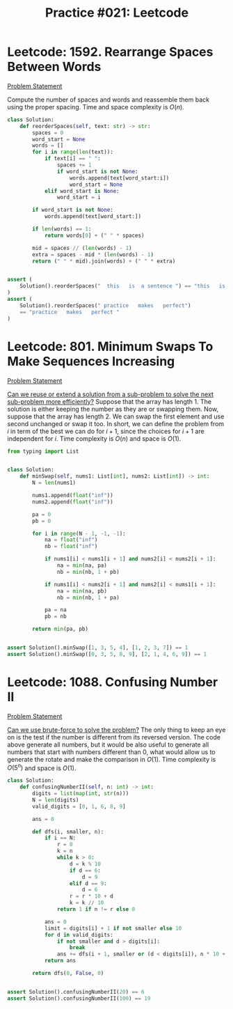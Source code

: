 :PROPERTIES:
:ID:       06D60FCD-62D1-4A83-8F8B-65068F790D75
:END:
#+TITLE: Practice #021: Leetcode

* Leetcode: 1592. Rearrange Spaces Between Words
[[https://leetcode.com/problems/rearrange-spaces-between-words/][Problem Statement]]

Compute the number of spaces and words and reassemble them back using the proper spacing.  Time and space complexity is $O(n)$.

#+begin_src python
  class Solution:
      def reorderSpaces(self, text: str) -> str:
          spaces = 0
          word_start = None
          words = []
          for i in range(len(text)):
              if text[i] == " ":
                  spaces += 1
                  if word_start is not None:
                      words.append(text[word_start:i])
                      word_start = None
              elif word_start is None:
                  word_start = i

          if word_start is not None:
              words.append(text[word_start:])

          if len(words) == 1:
              return words[0] + (" " * spaces)

          mid = spaces // (len(words) - 1)
          extra = spaces - mid * (len(words) - 1)
          return (" " * mid).join(words) + (" " * extra)


  assert (
      Solution().reorderSpaces("  this   is  a sentence ") == "this   is   a   sentence"
  )
  assert (
      Solution().reorderSpaces(" practice   makes   perfect")
      == "practice   makes   perfect "
  )
#+end_src

* Leetcode: 801. Minimum Swaps To Make Sequences Increasing
:PROPERTIES:
:ID:       44971F8A-80A3-44BE-A3B2-4DBA73543AC2
:END:
[[https://leetcode.com/problems/minimum-swaps-to-make-sequences-increasing/][Problem Statement]]

[[id:26656051-E32D-42FE-9315-05ADB46A1A82][Can we reuse or extend a solution from a sub-problem to solve the next sub-problem more efficiently?]]  Suppose that the array has length 1.  The solution is either keeping the number as they are or swapping them.  Now, suppose that the array has length 2.  We can swap the first element and use second unchanged or swap it too.  In short, we can define the problem from $i$ in term of the best we can do for $i+1$, since the choices for $i+1$ are independent for $i$.  Time complexity is $O(n)$ and space is $O(1)$.

#+begin_src python
  from typing import List


  class Solution:
      def minSwap(self, nums1: List[int], nums2: List[int]) -> int:
          N = len(nums1)

          nums1.append(float("inf"))
          nums2.append(float("inf"))

          pa = 0
          pb = 0

          for i in range(N - 1, -1, -1):
              na = float("inf")
              nb = float("inf")

              if nums1[i] < nums1[i + 1] and nums2[i] < nums2[i + 1]:
                  na = min(na, pa)
                  nb = min(nb, 1 + pb)

              if nums1[i] < nums2[i + 1] and nums2[i] < nums1[i + 1]:
                  na = min(na, pb)
                  nb = min(nb, 1 + pa)

              pa = na
              pb = nb

          return min(pa, pb)


  assert Solution().minSwap([1, 3, 5, 4], [1, 2, 3, 7]) == 1
  assert Solution().minSwap([0, 3, 5, 8, 9], [2, 1, 4, 6, 9]) == 1
#+end_src

* Leetcode: 1088. Confusing Number II
:PROPERTIES:
:ID:       10784D03-9070-490D-9C0B-B2D969C31A1D
:END:
[[https://leetcode.com/problems/confusing-number-ii/][Problem Statement]]

[[id:29512D97-A54D-42F9-A8C7-C3422881933B][Can we use brute-force to solve the problem?]]  The only thing to keep an eye on is the test if the number is different from its reversed version.  The code above generate all numbers, but it would be also useful to generate all numbers that start with numbers different than 0, what would allow us to generate the rotate and make the comparison in $O(1)$.  Time complexity is $O(5^n)$ and space is $O(1)$.

#+begin_src python
  class Solution:
      def confusingNumberII(self, n: int) -> int:
          digits = list(map(int, str(n)))
          N = len(digits)
          valid_digits = [0, 1, 6, 8, 9]

          ans = 0

          def dfs(i, smaller, n):
              if i == N:
                  r = 0
                  k = n
                  while k > 0:
                      d = k % 10
                      if d == 6:
                          d = 9
                      elif d == 9:
                          d = 6
                      r = r * 10 + d
                      k = k // 10
                  return 1 if n != r else 0

              ans = 0
              limit = digits[i] + 1 if not smaller else 10
              for d in valid_digits:
                  if not smaller and d > digits[i]:
                      break
                  ans += dfs(i + 1, smaller or (d < digits[i]), n * 10 + d)
              return ans

          return dfs(0, False, 0)


  assert Solution().confusingNumberII(20) == 6
  assert Solution().confusingNumberII(100) == 19
#+end_src
